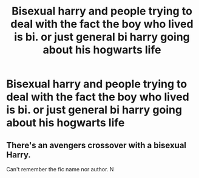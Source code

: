 #+TITLE: Bisexual harry and people trying to deal with the fact the boy who lived is bi. or just general bi harry going about his hogwarts life

* Bisexual harry and people trying to deal with the fact the boy who lived is bi. or just general bi harry going about his hogwarts life
:PROPERTIES:
:Author: ikilldeathhasreturn
:Score: 2
:DateUnix: 1587081507.0
:DateShort: 2020-Apr-17
:FlairText: Request
:END:

** There's an avengers crossover with a bisexual Harry.

Can't remember the fic name nor author. N
:PROPERTIES:
:Author: innominate_anonymous
:Score: 1
:DateUnix: 1587118401.0
:DateShort: 2020-Apr-17
:END:

